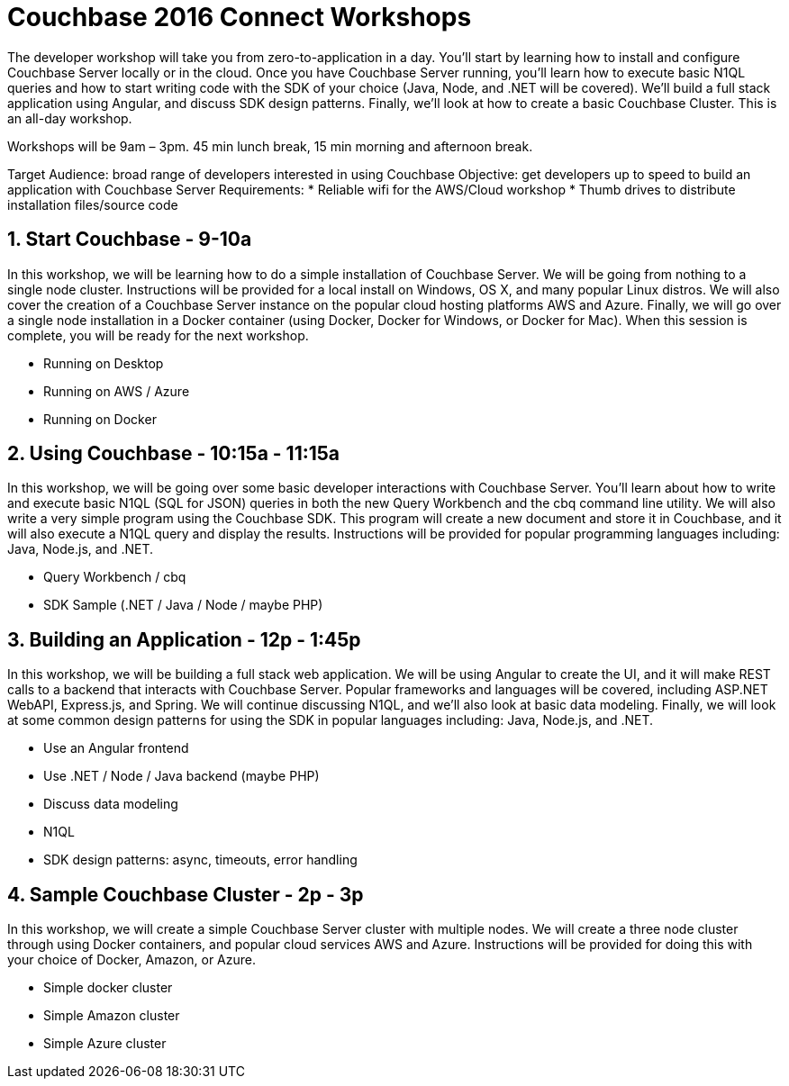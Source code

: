 = Couchbase 2016 Connect Workshops

The developer workshop will take you from zero-to-application in a day. You'll start by learning how to install and configure Couchbase Server locally
or in the cloud. Once you have Couchbase Server running, you'll learn how to execute basic N1QL queries and how to start writing code with the SDK of your
choice (Java, Node, and .NET will be covered). We'll build a full stack application using Angular, and discuss SDK design patterns. Finally, we'll
look at how to create a basic Couchbase Cluster. This is an all-day workshop.

Workshops will be 9am – 3pm. 45 min lunch break, 15 min morning and afternoon break.

Target Audience: broad range of developers interested in using Couchbase
Objective: get developers up to speed to build an application with Couchbase Server
Requirements:
* Reliable wifi for the AWS/Cloud workshop
* Thumb drives to distribute installation files/source code

== 1. Start Couchbase - 9-10a

In this workshop, we will be learning how to do a simple installation of Couchbase Server. We will be going from nothing
to a single node cluster. Instructions will be provided for a local install on Windows, OS X, and many popular Linux distros.
We will also cover the creation of a Couchbase Server instance on the popular cloud hosting platforms AWS and Azure.
Finally, we will go over a single node installation in a Docker container (using Docker, Docker for Windows, or Docker for Mac).
When this session is complete, you will be ready for the next workshop.

* Running on Desktop
* Running on AWS / Azure
* Running on Docker

== 2. Using Couchbase - 10:15a - 11:15a

In this workshop, we will be going over some basic developer interactions with Couchbase Server. You'll learn about how
to write and execute basic N1QL (SQL for JSON) queries in both the new Query Workbench and the cbq command line utility.
We will also write a very simple program using the Couchbase SDK. This program will create a new document and store it in
Couchbase, and it will also execute a N1QL query and display the results. Instructions will be provided for popular programming
languages including: Java, Node.js, and .NET.

* Query Workbench / cbq
* SDK Sample (.NET / Java / Node / maybe PHP)

== 3. Building an Application - 12p - 1:45p

In this workshop, we will be building a full stack web application. We will be using Angular to create the UI, and it will
make REST calls to a backend that interacts with Couchbase Server. Popular frameworks and languages will be covered, including
ASP.NET WebAPI, Express.js, and Spring. We will continue discussing N1QL, and we'll also look at basic data modeling. Finally, we
will look at some common design patterns for using the SDK in popular languages including: Java, Node.js, and .NET.

* Use an Angular frontend
* Use .NET / Node / Java backend (maybe PHP)
* Discuss data modeling
* N1QL
* SDK design patterns: async, timeouts, error handling

== 4. Sample Couchbase Cluster - 2p - 3p

In this workshop, we will create a simple Couchbase Server cluster with multiple nodes. We will create a three node cluster
through using Docker containers, and popular cloud services AWS and Azure. Instructions will be provided for doing this with
your choice of Docker, Amazon, or Azure.

* Simple docker cluster
* Simple Amazon cluster
* Simple Azure cluster
